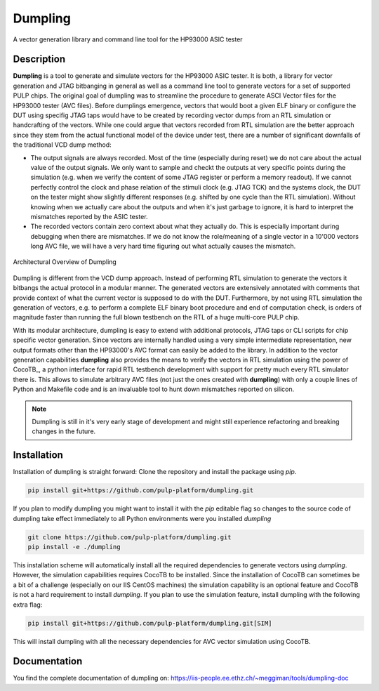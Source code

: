 ===========
Dumpling
===========


A vector generation library and command line tool for the HP93000 ASIC tester


Description
===========

**Dumpling** is a tool to generate and simulate vectors for the HP93000 ASIC
tester. It is both, a library for vector generation and JTAG bitbanging in
general as well as a command line tool to generate vectors for a set of
supported PULP chips. The original goal of dumpling was to streamline the
procedure to generate ASCI Vector files for the HP93000 tester (AVC files).
Before dumplings emergence, vectors that would boot a given ELF binary or
configure the DUT using specifig JTAG taps would have to be created by recording
vector dumps from an RTL simulation or handcrafting of the vectors. While one
could argue that vectors recorded from RTL simulation are the better approach
since they stem from the actual functional model of the device under test, there
are a number of significant downfalls of the traditional VCD dump method:

- The output signals are always recorded. Most of the time (especially during
  reset) we do not care about the actual value of the output signals. We only
  want to sample and checkt the outputs at very specific points during the
  simulation (e.g. when we verify the content of some JTAG register or perform
  a memory readout). If we cannot perfectly control the clock and phase
  relation of the stimuli clock (e.g. JTAG TCK) and the systems clock, the DUT
  on the tester might show slightly different responses (e.g. shifted by one
  cycle than the RTL simulation). Without knowing when we actually care about
  the outputs and when it's just garbage to ignore, it is hard to interpret the
  mismatches reported by the ASIC tester.

- The recorded vectors contain zero context about what they actually do. This is
  especially important during debugging when there are mismatches. If we do not
  know the role/meaning of a single vector in a 10'000 vectors long AVC file, we
  will have a very hard time figuring out what actually causes the mismatch.

.. figure:: docs/illustrations/dumpling_lib_overview.png
   :width: 800
   :alt: Dumpling Architecture Overview
   :align: center

   Architectural Overview of Dumpling

Dumpling is different from the VCD dump approach. Instead of performing RTL
simulation to generate the vectors it bitbangs the actual protocol in a modular
manner. The generated vectors are extensively annotated with comments that
provide context of what the current vector is supposed to do with the DUT.
Furthermore, by not using RTL simulation the generation of vectors, e.g. to
perform a complete ELF binary boot procedure and end of computation check, is
orders of magnitude faster than running the full blown testbench on the RTL of
a huge multi-core PULP chip.

With its modular architecture, dumpling is easy to extend with additional
protocols, JTAG taps or CLI scripts for chip specific vector generation. Since
vectors are internally handled using a very simple intermediate representation,
new output formats other than the HP93000's AVC format can easily be added to
the library. In addition to the vector generation capabilities **dumpling**
also provides the means to verify the vectors in RTL simulation using the power
of CocoTB_, a python interface for rapid RTL testbench development with support
for pretty much every RTL simulator there is. This allows to simulate arbitrary
AVC files (not just the ones created with **dumpling**) with only a couple
lines of Python and Makefile code and is an invaluable tool to hunt down
mismatches reported on silicon.
 
.. note::

   Dumpling is still in it's very early stage of development and might still
   experience refactoring and breaking changes in the future.


Installation
============

Installation of dumpling is straight forward: Clone the repository and install the package using `pip`.

.. code-block:: bash

   pip install git+https://github.com/pulp-platform/dumpling.git

If you plan to modify dumpling you might want to install it with the `pip`
editable flag so changes to the source code of dumpling take effect
immediately to all Python environments were you installed *dumpling*

.. code-block:: bash

   git clone https://github.com/pulp-platform/dumpling.git
   pip install -e ./dumpling

This installation scheme will automatically install all the required
dependencies to generate vectors using *dumpling*. However, the simulation
capabilities requires CocoTB to be installed. Since the installation of CocoTB
can sometimes be a bit of a challenge (especially on our IIS CentOS machines)
the simulation capability is an optional feature and CocoTB is not a hard
requirement to install *dumpling*. If you plan to use the simulation feature,
install dumpling with the following extra flag:

.. code-block:: bash

   pip install git+https://github.com/pulp-platform/dumpling.git[SIM]

This will install dumpling with all the necessary dependencies for AVC vector
simulation using CocoTB.

Documentation
=============

You find the complete documentation of dumpling on:
https://iis-people.ee.ethz.ch/~meggiman/tools/dumpling-doc
